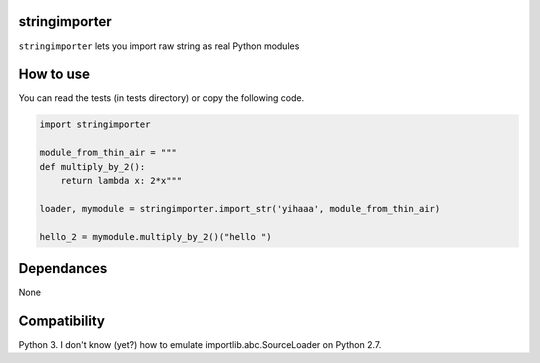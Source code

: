 stringimporter
==================

``stringimporter`` lets you import raw string as real Python modules

How to use
==========

You can read the tests (in tests directory) or copy the following code.

.. code-block:: python

    import stringimporter

    module_from_thin_air = """
    def multiply_by_2():
        return lambda x: 2*x"""

    loader, mymodule = stringimporter.import_str('yihaaa', module_from_thin_air)

    hello_2 = mymodule.multiply_by_2()("hello ")

Dependances
============

None

Compatibility
==============

Python 3. I don't know (yet?) how to emulate importlib.abc.SourceLoader on Python 2.7.
